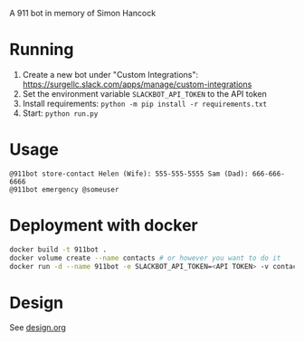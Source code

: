 # 911bot
A 911 bot in memory of Simon Hancock

* Running

1. Create a new bot under "Custom Integrations": https://surgellc.slack.com/apps/manage/custom-integrations
2. Set the environment variable ~SLACKBOT_API_TOKEN~ to the API token
3. Install requirements: ~python -m pip install -r requirements.txt~
4. Start: ~python run.py~

* Usage

#+BEGIN_SRC
@911bot store-contact Helen (Wife): 555-555-5555 Sam (Dad): 666-666-6666
@911bot emergency @someuser
#+END_SRC

* Deployment with docker
#+BEGIN_SRC sh
  docker build -t 911bot .
  docker volume create --name contacts # or however you want to do it
  docker run -d --name 911bot -e SLACKBOT_API_TOKEN=<API TOKEN> -v contacts:/contacts 911bot
#+END_SRC
* Design

See [[file:design.org][design.org]]

